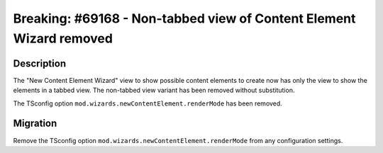 ====================================================================
Breaking: #69168 - Non-tabbed view of Content Element Wizard removed
====================================================================

Description
===========

The "New Content Element Wizard" view to show possible content elements to create now has only the view
to show the elements in a tabbed view. The non-tabbed view variant has been removed without substitution.

The TSconfig option ``mod.wizards.newContentElement.renderMode`` has been removed.


Migration
=========

Remove the TSconfig option ``mod.wizards.newContentElement.renderMode`` from any configuration settings.